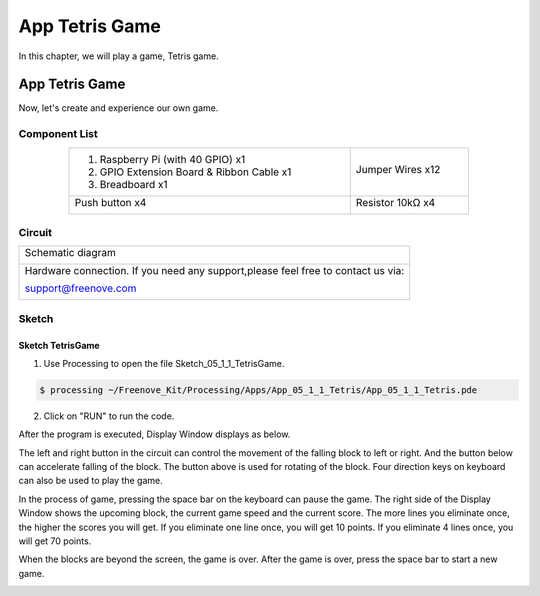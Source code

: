 ################################################################
App Tetris Game
################################################################

In this chapter, we will play a game, Tetris game.

App Tetris Game
************************************************

Now, let's create and experience our own game.

Component List
================================================================

.. table:: 
    :align: center
    :width: 80%

    +-------------------------------------------------+----------------------+
    |1. Raspberry Pi (with 40 GPIO) x1                |                      |     
    |                                                 | Jumper Wires x12     |       
    |2. GPIO Extension Board & Ribbon Cable x1        |                      |       
    |                                                 |  |jumper-wire|       |                                                            
    |3. Breadboard x1                                 |                      |                                                                 
    +-------------------------------------------------+----------------------+
    | Push button x4                                  | Resistor 10kΩ x4     |
    |                                                 |                      |
    |  |button-small|                                 |  |Resistor-10kΩ|     |
    +-------------------------------------------------+----------------------+

.. |jumper-wire| image:: ../_static/imgs/jumper-wire.png
    :width: 70%
.. |Resistor-10kΩ| image:: ../_static/imgs/Resistor-10kΩ.png
    :width: 5%
.. |button-small| image:: ../_static/imgs/button-small.jpg
    :width: 30%

Circuit
================================================================

+------------------------------------------------------------------------------------+
|   Schematic diagram                                                                |
|                                                                                    |
|   |snake_game_Sc|                                                                  |
+------------------------------------------------------------------------------------+
|   Hardware connection. If you need any support,please feel free to contact us via: |
|                                                                                    |
|   support@freenove.com                                                             | 
|                                                                                    |
|   |snake_game_Fr|                                                                  |
+------------------------------------------------------------------------------------+

.. |snake_game_Sc| image:: ../_static/imgs/snake_game_Sc.png
.. |snake_game_Fr| image:: ../_static/imgs/snake_game_Fr.png

Sketch
================================================================

Sketch TetrisGame
-------------------------------

1.	Use Processing to open the file Sketch_05_1_1_TetrisGame.

.. code-block:: console    
    
    $ processing ~/Freenove_Kit/Processing/Apps/App_05_1_1_Tetris/App_05_1_1_Tetris.pde

2.	Click on "RUN" to run the code.

After the program is executed, Display Window displays as below. 

.. image:: ../_static/imgs/Tetris_Game.png
    :align: center

The left and right button in the circuit can control the movement of the falling block to left or right. And the button below can accelerate falling of the block. The button above is used for rotating of the block. Four direction keys on keyboard can also be used to play the game.

.. image:: ../_static/imgs/Tetris_Game_1.png
    :align: center

In the process of game, pressing the space bar on the keyboard can pause the game. The right side of the Display Window shows the upcoming block, the current game speed and the current score. The more lines you eliminate once, the higher the scores you will get. If you eliminate one line once, you will get 10 points. If you eliminate 4 lines once, you will get 70 points. 

.. image:: ../_static/imgs/Tetris_Game_2.png
    :align: center

When the blocks are beyond the screen, the game is over. After the game is over, press the space bar to start a new game. 

.. image:: ../_static/imgs/Tetris_Game_3.png
    :align: center

